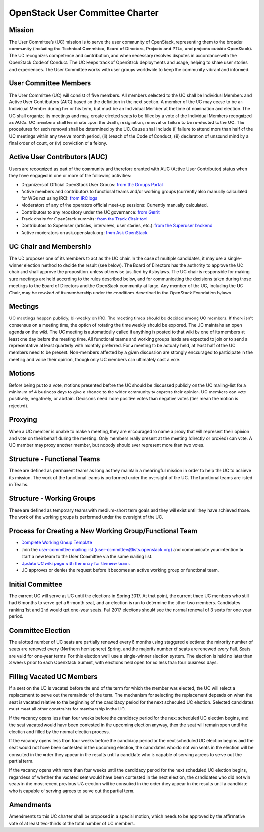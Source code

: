 =================================
 OpenStack User Committee Charter
=================================

Mission
=======
The User Committee’s (UC) mission is to serve the user community of
OpenStack, representing them to the broader community (including the Technical
Committee, Board of Directors, Projects and PTLs, and projects outside
OpenStack). The UC recognizes competence and contribution, and when necessary
resolves disputes in accordance with the OpenStack Code of Conduct. The UC
keeps track of OpenStack deployments and usage, helping to share user stories
and experiences. The User Committee works with user groups worldwide to keep
the community vibrant and informed.

User Committee Members
======================
The User Committee (UC) will consist of five members. All members selected to
the UC shall be Individual Members and Active User Contributors (AUC) based on
the definition in the next section. A member of the UC may cease to be an
Individual Member during her or his term, but must be an Individual Member at
the time of nomination and election. The UC shall organize its meetings and
may, create elected seats to be filled by a vote of the Individual Members
recognized as AUCs. UC members shall terminate upon the death, resignation,
removal or failure to be re-elected to the UC. The procedures for such removal
shall be determined by the UC. Cause shall include (i) failure to attend more
than half of the UC meetings within any twelve month period, (ii) breach of
the Code of Conduct, (iii) declaration of unsound mind by a final order of
court, or (iv) conviction of a felony.


Active User Contributors (AUC)
==============================
Users are recognized as part of the community and therefore granted with
AUC (Active User Contributor) status when they have engaged in one or more of
the following activities:

* Organizers of Official OpenStack User Groups: `from the Groups Portal <https://github.com/OpenStackweb/openstack-org/blob/master/auc-metrics/code/services/OfficialUserGroupOrganizerService.php>`_
* Active members and contributors to functional teams and/or working groups (currently also manually calculated for WGs not using IRC): `from IRC logs <https://git.openstack.org/cgit/openstack/uc-recognition/tree/tools/get_active_wg_members.py>`_
* Moderators of any of the operators official meet-up sessions: Currently manually calculated.
* Contributors to any repository under the UC governance: `from Gerrit <https://git.openstack.org/cgit/openstack/uc-recognition/tree/tools/get_active_commiters.py>`_
* Track chairs for OpenStack summits: `from the Track Chair tool <https://github.com/OpenStackweb/openstack-org/blob/master/auc-metrics/code/services/TrackChairService.php>`_
* Contributors to Superuser (articles, interviews, user stories, etc.): `from the Superuser backend <https://github.com/OpenStackweb/openstack-org/blob/master/auc-metrics/code/services/SuperuserService.php>`_
* Active moderators on ask.openstack.org: `from Ask OpenStack <https://git.openstack.org/cgit/openstack/uc-recognition/tree/tools/get_active_moderator.py>`_

UC Chair and Membership
=======================
The UC proposes one of its members to act as the UC chair. In the case of
multiple candidates, it may use a single-winner election method to decide the
result (see below). The Board of Directors has the authority to approve the UC
chair and shall approve the proposition, unless otherwise justified by its
bylaws. The UC chair is responsible for making sure meetings are held
according to the rules described below, and for communicating the decisions
taken during those meetings to the Board of Directors and the OpenStack
community at large. Any member of the UC, including the UC Chair, may be
revoked of its membership under the conditions described in the OpenStack
Foundation bylaws.

Meetings
========
UC meetings happen publicly, bi-weekly on IRC. The meeting times should be
decided among UC members. If there isn’t consensus on a meeting time, the
option of rotating the time weekly should be explored. The UC maintains an
open agenda on the wiki. The UC meeting is automatically called if anything
is posted to that wiki by one of its members at least one day before the
meeting time.  All functional teams and working groups leads are expected to
join or to send a representative at least quarterly with monthly preferred.
For a meeting to be actually held, at least half of the UC members need to be
present. Non-members affected by a given discussion are strongly encouraged
to participate in the meeting and voice their opinion, though only UC members
can ultimately cast a vote.

Motions
=======
Before being put to a vote, motions presented before the UC should be
discussed publicly on the UC mailing-list for a minimum of 4 business days
to give a chance to the wider community to express their opinion. UC members
can vote positively, negatively, or abstain. Decisions need more positive
votes than negative votes (ties mean the motion is rejected).

Proxying
========
When a UC member is unable to make a meeting, they are encouraged to name a
proxy that will represent their opinion and vote on their behalf during the
meeting. Only members really present at the meeting (directly or proxied) can
vote. A UC member may proxy another member, but nobody should ever represent
more than two votes.

Structure - Functional Teams
============================
These are defined as permanent teams as long as they maintain a meaningful
mission in order to help the UC to achieve its mission. The work of the
functional teams is performed under the oversight of the UC. The functional
teams are listed in Teams.

Structure - Working Groups
==========================
These are defined as temporary teams with medium-short term goals and they will
exist until they have achieved those. The work of the working groups is
performed under the oversight of the UC.

Process for Creating a New Working Group/Functional Team
========================================================
* `Complete Working Group Template
  <https://wiki.openstack.org/wiki/Working_Group_Template>`_
* Join the `user-committee mailing list
  (user-committee@lists.openstack.org)
  <http://lists.openstack.org/cgi-bin/mailman/listinfo/user-committee>`_
  and communicate your intention to start a new team to the User
  Committee via the same mailing list.
* `Update UC wiki page with the entry for the new
  team. <https://wiki.openstack.org/wiki/Governance/Foundation/UserCommittee>`_
* UC approves or denies the request before it becomes an active
  working group or functional team.

Initial Committee
=================
The current UC will serve as UC until the elections in Spring 2017. At that
point, the current three UC members who still had 6 months to serve get a
6-month seat, and an election is run to determine the other two members.
Candidates ranking 1st and 2nd would get one-year seats. Fall 2017 elections
should see the normal renewal of 3 seats for one-year period.

Committee Election
==================
The allotted number of UC seats are partially renewed every 6 months using
staggered elections: the minority number of seats are renewed every (Northern
hemisphere) Spring, and the majority number of seats are renewed every Fall.
Seats are valid for one-year terms. For this election we’ll use a single-winner
election system. The election is held no later than 3 weeks prior to each
OpenStack Summit, with elections held open for no less than four business days.

Filling Vacated UC Members
==========================
If a seat on the UC is vacated before the end of the term for which the member
was elected, the UC will select a replacement to serve out the remainder of
the term. The mechanism for selecting the replacement depends on when the seat
is vacated relative to the beginning of the candidacy period for the next
scheduled UC election. Selected candidates must meet all other constraints
for membership in the UC.

If the vacancy opens less than four weeks before the candidacy period
for the next scheduled UC election begins, and the seat vacated would
have been contested in the upcoming election anyway, then the seat
will remain open until the election and filled by the normal election
process.

If the vacancy opens less than four weeks before the candidacy period
or the next scheduled UC election begins and the seat would not have
been contested in the upcoming election, the candidates who do not win
seats in the election will be consulted in the order they appear in
the results until a candidate who is capable of serving agrees to
serve out the partial term.

If the vacancy opens with more than four weeks until the candidacy
period for the next scheduled UC election begins, regardless of
whether the vacated seat would have been contested in the next
election, the candidates who did not win seats in the most recent
previous UC election will be consulted in the order they appear in the
results until a candidate who is capable of serving agrees to serve
out the partial term.

Amendments
==========
Amendments to this UC charter shall be proposed in a special motion, which
needs to be approved by the affirmative vote of at least two-thirds of the
total number of UC members.

